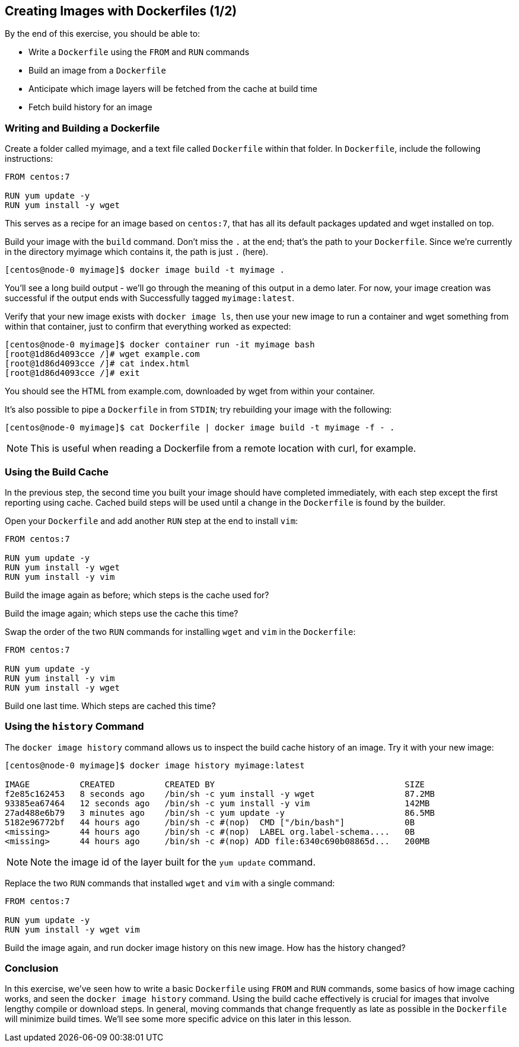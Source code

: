 == Creating Images with Dockerfiles (1/2)
By the end of this exercise, you should be able to:

* Write a `Dockerfile` using the `FROM` and `RUN` commands
* Build an image from a `Dockerfile`
* Anticipate which image layers will be fetched from the cache at build time
* Fetch build history for an image

=== Writing and Building a Dockerfile
Create a folder called myimage, and a text file called `Dockerfile` within that folder. In `Dockerfile`, include the following instructions:

[source,Dockerfile]
----
FROM centos:7

RUN yum update -y
RUN yum install -y wget
----
This serves as a recipe for an image based on `centos:7`, that has all its default packages updated and wget installed on top.

Build your image with the `build` command. Don't miss the `.` at the end; that's the path to your `Dockerfile`. Since we're currently in the directory myimage which contains it, the path is just `.` (here).

[source,shell]
----
[centos@node-0 myimage]$ docker image build -t myimage .
----
You'll see a long build output - we'll go through the meaning of this output in a demo later. For now, your image creation was successful if the output ends with Successfully tagged `myimage:latest`.

Verify that your new image exists with `docker image ls`, then use your new image to run a container and wget something from within that container, just to confirm that everything worked as expected:

[source,shell]
----
[centos@node-0 myimage]$ docker container run -it myimage bash
[root@1d86d4093cce /]# wget example.com
[root@1d86d4093cce /]# cat index.html
[root@1d86d4093cce /]# exit
----
You should see the HTML from example.com, downloaded by wget from within your container.

It's also possible to pipe a `Dockerfile` in from `STDIN`; try rebuilding your image with the following:

[source,shell]
----
[centos@node-0 myimage]$ cat Dockerfile | docker image build -t myimage -f - .
----
NOTE: This is useful when reading a Dockerfile from a remote location with curl, for example.

=== Using the Build Cache
In the previous step, the second time you built your image should have completed immediately, with each step except the first reporting using cache. Cached build steps will be used until a change in the `Dockerfile` is found by the builder.

Open your `Dockerfile` and add another `RUN` step at the end to install `vim`:

[source,Dockerfile]
----
FROM centos:7

RUN yum update -y
RUN yum install -y wget
RUN yum install -y vim
----
Build the image again as before; which steps is the cache used for?

Build the image again; which steps use the cache this time?

Swap the order of the two `RUN` commands for installing `wget` and `vim` in the `Dockerfile`:

[source,Dockerfile]
----
FROM centos:7

RUN yum update -y
RUN yum install -y vim
RUN yum install -y wget
----
Build one last time. Which steps are cached this time?

=== Using the `history` Command
The `docker image history` command allows us to inspect the build cache history of an image. Try it with your new image:

[source,shell]
----
[centos@node-0 myimage]$ docker image history myimage:latest

IMAGE          CREATED          CREATED BY                                      SIZE      
f2e85c162453   8 seconds ago    /bin/sh -c yum install -y wget                  87.2MB              
93385ea67464   12 seconds ago   /bin/sh -c yum install -y vim                   142MB               
27ad488e6b79   3 minutes ago    /bin/sh -c yum update -y                        86.5MB              
5182e96772bf   44 hours ago     /bin/sh -c #(nop)  CMD ["/bin/bash"]            0B                  
<missing>      44 hours ago     /bin/sh -c #(nop)  LABEL org.label-schema....   0B                  
<missing>      44 hours ago     /bin/sh -c #(nop) ADD file:6340c690b08865d...   200MB 
----
NOTE: Note the image id of the layer built for the `yum update` command.

Replace the two `RUN` commands that installed `wget` and `vim` with a single command:

[source,Dockerfile]
----
FROM centos:7

RUN yum update -y
RUN yum install -y wget vim
----
Build the image again, and run docker image history on this new image. How has the history changed?

=== Conclusion
In this exercise, we've seen how to write a basic `Dockerfile` using `FROM` and `RUN` commands, some basics of how image caching works, and seen the `docker image history` command. Using the build cache effectively is crucial for images that involve lengthy compile or download steps. In general, moving commands that change frequently as late as possible in the `Dockerfile` will minimize build times. We'll see some more specific advice on this later in this lesson.